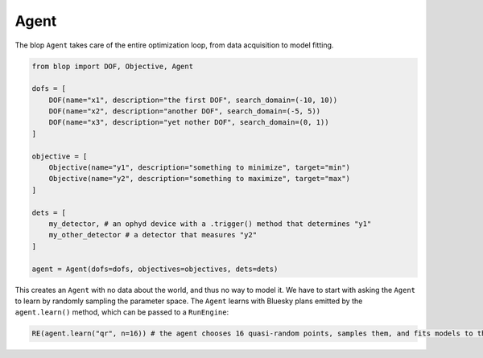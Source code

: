 Agent
+++++

The blop ``Agent`` takes care of the entire optimization loop, from data acquisition to model fitting.

.. code-block:: python

    from blop import DOF, Objective, Agent

    dofs = [
        DOF(name="x1", description="the first DOF", search_domain=(-10, 10))
        DOF(name="x2", description="another DOF", search_domain=(-5, 5))
        DOF(name="x3", description="yet nother DOF", search_domain=(0, 1))
    ]

    objective = [
        Objective(name="y1", description="something to minimize", target="min")
        Objective(name="y2", description="something to maximize", target="max")
    ]

    dets = [
        my_detector, # an ophyd device with a .trigger() method that determines "y1"
        my_other_detector # a detector that measures "y2"
    ]

    agent = Agent(dofs=dofs, objectives=objectives, dets=dets)


This creates an ``Agent`` with no data about the world, and thus no way to model it.
We have to start with asking the ``Agent`` to learn by randomly sampling the parameter space.
The ``Agent`` learns with Bluesky plans emitted by the ``agent.learn()`` method, which can be passed to a ``RunEngine``:

.. code-block:: python

    RE(agent.learn("qr", n=16)) # the agent chooses 16 quasi-random points, samples them, and fits models to them
